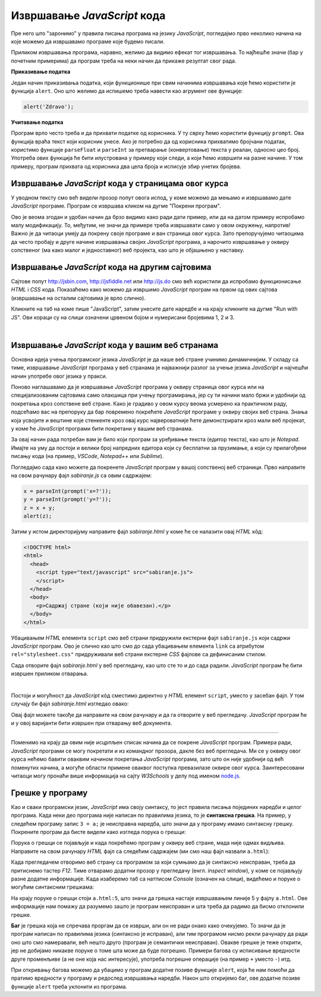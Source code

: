 Извршавање *JavaScript* кода
============================

Пре него што "заронимо" у правила писања програма на језику *JavaScript*, погледајмо прво неколико начина на које можемо да извршавамо програме које будемо писали.

Приликом извршавања програма, наравно, желимо да видимо ефекат тог извршавања. То најћешће значи (бар у почетним примерима) да програм треба на неки начин да прикаже резултат свог рада. 

**Приказивање податка**

Један начин приказивања податка, који функционише при свим начинима извршавања које ћемо користити је функција ``alert``. Оно што желимо да испишемо треба навести као агрумент ове функције:

.. code-block:: javascript

    alert('Zdravo');

**Учитавање податка**

Програм врло често треба и да прихвати податке од корисника. У ту сврху ћемо користити функцију ``prompt``. Ова функција враћа текст који корисник унесе. Ако је потребно да од корисника прихватимо бројчани податак, користимо функције ``parseFloat`` и ``parseInt`` за претварање (конвертовање) текста у реалан, односно цео број. Употреба ових функција ће бити илустрована у примеру који следи, а који ћемо извршити на разне начине. У том примеру, програм прихвата од корисника два цела броја и исписује збир унетих бројева.

Извршавање *JavaScript* кода у страницама овог курса
----------------------------------------------------

У уводном тексту смо већ видели прозор попут овога испод, у коме можемо да мењамо и извршавамо дате *JavaScript* програме. Програм се извршава кликом на дугме "Покрени програм".

.. activecode:: zbir_dva_broja_js
    :language: javascript
    :nocodelens:

    x = parseInt(prompt('x=?'));
    y = parseInt(prompt('y=?'));
    z = x + y;
    alert(z);

Ово је веома згодан и удобан начин да брзо видимо како ради дати пример, или да на датом примеру испробамо малу модификацију. То, међутим, не значи да примере треба извршавати само у овом окружењу, напротив! Важно је да читаоци умеју да покрену своје програме и ван страница овог курса. Зато препоручујемо читаоцима да често пробају и друге начине извршавања својих *JavaScript* програма, а нарочито извршавање у оквиру сопственог (ма како малог и једноставног) веб пројекта, као што је објашњено у наставку.

Извршавање *JavaScript* кода на другим сајтовима
------------------------------------------------

Сајтове попут `<http://jsbin.com>`_, `<http://jsfiddle.net>`_ или `<http://js.do>`_ смо већ користили да испробамо функционисање *HTML* i *CSS* кода. Показаћемо како можемо да извршимо *JavaScript* програм на првом од ових сајтова (извршавање на осталим сајтовима је врло слично).

Кликните на таб на коме пише "JavaScript", затим унесите дате наредбе и на крају кликните на дугме "Run with JS". Ови кораци су на слици означени црвеном бојом и нумерисани бројевима 1, 2 и 3.

.. image:: ../../_images/js/jsbin_alert.png
    :width: 600px
    :align: center

|

Извршавање *JavaScript* кода у вашим веб странама
-------------------------------------------------

Основна идеја учења програмског језика *JavaScript* је да наше веб стране учинимо динамичнијим. У складу са тиме, извршавање *JavaScript* програма у веб странама је најважнији разлог за учење језика *JavaScript* и најчешћи начин употребе овог језика у пракси.

Поново наглашавамо да је извршавање *JavaScript* програма у оквиру страница овог курса или на специјализованим сајтовима само олакшица при учењу програмирања, јер су ти начини мало бржи и удобнији од покретања кроз сопствене веб стране. Како је градиво у овом курсу веома усмерено ка практичном раду, подсећамо вас на препоруку да бар повремено покрећете *JavaScript* програме у оквиру својих веб страна. Знања која усвојите и вештине које стенкенте кроз овај курс највероватније ћете демонстрирати кроз мали веб пројекат, у коме ће *JavaScript* програми бити покретани у вашим веб странама.

За овај начин рада потребан вам је било који програм за уређивање текста (едитор текста), као што је *Notepad*. Имајте на уму да постоји и велики број напредних едитора који су бесплатни за прузимање, а који су прилагођени писању кода (на пример, *VSCode*, *Notepad++* или *Sublime*).

Погледајмо сада како можете да покренете *JavaScript* програм у вашој сопственој веб страници. Прво направите на свом рачунару фајл *sabiranje.js* са овим садржајем:

.. code-block:: javascript

    x = parseInt(prompt('x=?'));
    y = parseInt(prompt('y=?'));
    z = x + y;
    alert(z);

Затим у истом директоријуму направите фајл *sabiranje.html* у коме ће се налазити овај *HTML* кôд:

.. code-block:: html

    <!DOCTYPE html>
    <html>
      <head>
        <script type="text/javascript" src="sabiranje.js">
        </script>
      </head>
      <body>
        <p>Садржај стране (који није обавезан).</p>
      </body>
    </html>

Убацивањем *HTML* елемента ``script`` смо веб страни придружили екстерни фајл ``sabiranje.js`` који садржи *JavaScript* програм. Ово је слично као што смо до сада убацивањем елемента ``link`` са атрибутом ``rel="stylesheet.css"`` придруживали веб страни екстерне *CSS* фајлове са дефинисаним стилом.

Сада отворите фајл *sabiranje.html* у веб прегледачу, као што сте то и до сада радили. *JavaScript* програм ће бити извршен приликом отварања. 

|

Постоји и могућност да *JavaScript* кôд сместимо директно у *HTML* елемент ``script``, уместо у засебан фајл. У том случају би фајл *sabiranje.html* изгледао овако:

.. activecode:: zbir_dva_broja_html
    :language: html
    :nocodelens:

    <!DOCTYPE html>
    <html>
      <head>
        <script>
          a = parseInt(prompt('a = ?'));
          b = parseInt(prompt('b = ?'));
          c = a + b;
          alert(c);
        </script>
      </head>
      <body>
        <p>Садржај стране (који није обавезан).</p>
      </body>
    </html>

Овај фајл можете такође да направите на свом рачунару и да га отворите у веб прегледачу. *JavaScript* програм ће и у овој варијанти бити извршен при отварању веб документа.

~~~~

Поменимо на крају да овим није исцрпљен списак начина да се покрене *JavaScript* програм. Примера ради, *JavaScript* програми се могу покретати и из командног прозора, дакле без веб прегледача. Ми се у оквиру овог курса нећемо бавити оваквим начином покретања *JavaScript* програма, зато што он није удобнији од већ поменутих начина, а могуће области примене оваквог поступка превазилазе оквире овог курса. Заинтересовани читаоци могу пронаћи више информација на сајту *W3Schools* у делу под именом `node.js <https://www.w3schools.com/nodejs>`_.

Грешке у програму
-----------------

Као и сваки програмски језик, *JavaScript* има своју синтаксу, то јест правила писања појединих наредби и целог програма. Када неки део програма није написан по правилима језика, то је **синтаксна грешка**. На пример, у следећем програму запис ``3 = a;`` је неисправна наредба, што значи да у програму имамо синтаксну грешку. Покрените програм да бисте видели како изгледа порука о грешци:

.. activecode:: sintaksna_greska_js
    :language: javascript
    :nocodelens:

    3 = a;
    alert('Здраво!');

Порука о грешци се појављује и када покрећемо програм у оквиру веб стране, мада није одмах видљива. Направите на свом рачунару *HTML* фајл са следећим садржајем (ми смо наш фајл назвали ``a.html``):

.. activecode:: sintaksna_greska_html
    :language: html
    :nocodelens:

    <!DOCTYPE html>
    <html>
      <head>
            <script>
            3 = a;
            alert('Здраво!');
            </script>
      </head>
      <body>
        <p>Садржај стране (који није обавезан).</p>
      </body>
    </html>

Када прегледачем отворимо веб страну са програмом за који сумњамо да је синтаксно неисправан, треба да притиснемо тастер *F12*. Тиме отварамо додатни прозор у прегледачу (енгл. *inspect window*), у коме се појављују разне додатне информације. Када изаберемо таб са натписом *Console* (означен на слици), видећемо и поруке о могућим синтаксним грешкама:

.. image:: ../../_images/js/chrome_syntax_error.png
    :width: 600px
    :align: center

На крају поруке о грешци стоји ``a.html:5``, што значи да грешка настаје извршавањем линије 5 у фајлу ``a.html``. Ове информације нам помажу да разумемо зашто је програм неисправан и шта треба да радимо да бисмо отклонили грешке.

**Баг** је грешка која не спречава проргам да се изврши, али он не ради онако како очекујемо. То значи да је програм написан по правилима језика (синтаксно је исправан), али тим програмом нисмо рекли рачунару да ради оно што смо намеравали, већ нешто друго (програм је семантички неисправан). Овакве грешке је теже открити, јер не добијамо никакве поруке о томе шта може да буде погрешно. Примери багова су исписивање вредности друге променљиве (а не оне која нас интересује), употреба погрешне операције (на пример ``+`` уместо ``-``) итд. 

При откривању багова можемо да убацимо у програм додатне позиве функције ``alert``, која ће нам помоћи да пратимо вредности у програму и редослед извршавања наредби. Након што откријемо баг, ове додатне позиве функције ``alert`` треба уклонити из програма.
